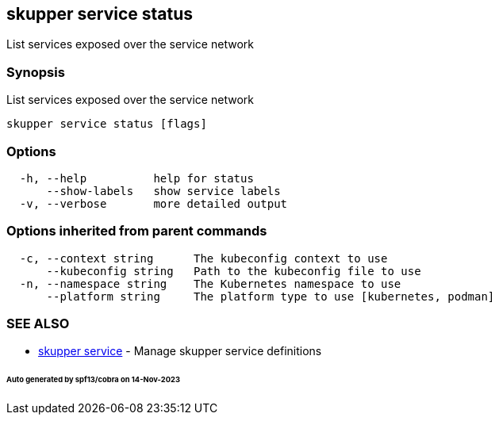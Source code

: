 == skupper service status

List services exposed over the service network

=== Synopsis

List services exposed over the service network

----
skupper service status [flags]
----

=== Options

----
  -h, --help          help for status
      --show-labels   show service labels
  -v, --verbose       more detailed output
----

=== Options inherited from parent commands

----
  -c, --context string      The kubeconfig context to use
      --kubeconfig string   Path to the kubeconfig file to use
  -n, --namespace string    The Kubernetes namespace to use
      --platform string     The platform type to use [kubernetes, podman]
----

=== SEE ALSO

* xref:skupper_service.adoc[skupper service]	 - Manage skupper service definitions

[discrete]
====== Auto generated by spf13/cobra on 14-Nov-2023
